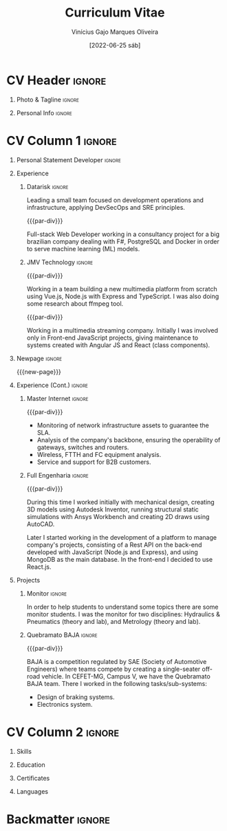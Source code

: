 #+TITLE: Curriculum Vitae
#+DATE: [2022-06-25 sáb]

* Description :noexport:

This file is used to generate my curriculum vitae built with Emacs + Org-mode +
LaTeX. I decided to use Org-Mode and Latex because I'm striving to learn more
about Emacs, ELisp and its ecosystem, and LaTeX is a very complete system to
create beautiful documents, so this is a natural path to follow.

Some tags to keep in mind when reading this configuration:

- The ~:noexport:~ tag allows trees and/or sub-trees to not be exported into the
  pdf. I tag all of my configuration subtrees with this tag and all of the
  content that I do not want to export for a particular job.
- The ~:ignore:~ tag allows the contents of a tree or sub-tree to be exported
  without exporting the heading. This is useful for giving the document a good
  structure so that it is easy to work and understand it.

** References

+ [[https://www.aidanscannell.com/post/org-mode-resume/][Creating a CV/Resume in Org-Mode using LaTeX Templates]]
+ [[https://github.com/aidanscannell/my-org-resume][Github repository from the previous article]]

* Config/Preamble :noexport:

** LaTeX Config

#+BEGIN_SRC emacs-lisp :exports none :results none :eval always
  ; C-c C-c
  (setq org-latex-logfiles-extensions
        (quote
         ("lof" "lot" "tex~" "aux" "idx" "log" "out" "toc" "nav" "snm" "vrb"
          "dvi" "fdb_latexmk" "blg" "brf" "fls" "entoc" "ps" "spl" "bbl" "xmpi"
          "run.xml" "bcf")))
  (add-to-list 'org-latex-classes
               '("altacv" "\\documentclass[10pt,a4paper,ragged2e,withhyper]{altacv}

  % Change the page layout if you need to
  \\geometry{left=1.25cm,right=1.25cm,top=1.5cm,bottom=1.5cm,columnsep=1.2cm}

  % Use roboto and lato for fonts
  \\renewcommand{\\familydefault}{\\sfdefault}

  % Change the colours if you want to
  \\definecolor{SlateGrey}{HTML}{2E2E2E}
  \\definecolor{LightGrey}{HTML}{666666}
  \\definecolor{DarkPastelRed}{HTML}{450808}
  \\definecolor{PastelRed}{HTML}{8F0D0D}
  \\definecolor{GoldenEarth}{HTML}{E7D192}
  \\colorlet{name}{black}
  \\colorlet{tagline}{black}
  \\colorlet{heading}{black}
  \\colorlet{headingrule}{black}
  \\colorlet{subheading}{black}
  \\colorlet{accent}{PastelRed}
  \\colorlet{emphasis}{SlateGrey}
  \\colorlet{body}{LightGrey}

  % Change some fonts, if necessary
  \\renewcommand{\\namefont}{\\Huge\\rmfamily\\bfseries}
  \\renewcommand{\\personalinfofont}{\\footnotesize}
  \\renewcommand{\\cvsectionfont}{\\LARGE\\rmfamily\\bfseries}
  \\renewcommand{\\cvsubsectionfont}{\\large\\bfseries}

  % Change the bullets for itemize and rating marker
  % for \cvskill if you want to
  \\renewcommand{\\itemmarker}{{\\small\\textbullet}}
  \\renewcommand{\\ratingmarker}{\\faCircle}
  "

                 ("\\cvsection{%s}" . "\\cvsection*{%s}")))
  (setq org-latex-packages-alist 'nil)
  (setq org-latex-default-packages-alist
        '(("rm" "roboto"  t)
          ("defaultsans" "lato" t)
          ("" "paracol" t)
          ))
#+END_SRC

#+LATEX_CLASS: altacv
#+LATEX_HEADER: \columnratio{0.6} % Set the left/right column width ratio to 6:4.
#+LATEX_HEADER: \usepackage[bottom]{footmisc}

*** Bibliography

# #+LATEX_HEADER: \DeclareNameAlias{sortname}{last-first}
#+LATEX_HEADER: \DeclareNameAlias{sortname}{given-family}
#+LATEX_HEADER: \addbibresource{my-bib.bib}
# #+LATEX_HEADER: \usepackage[citestyle=numeric-comp, maxcitenames=1, maxbibnames=4, doi=false, isbn=false, eprint=true, backend=bibtex, hyperref=true, url=false, natbib=true]{biblatex}
# #+LATEX_HEADER: \usepackage[backend=biber, sorting=nyvt, style=authoryear, firstinits]{biblatex}
# #+LATEX_HEADER: \usepackage[backend=natbib, giveninits=true]{biblatex}
#+LATEX_HEADER: \usepackage[style=trad-abbrv,sorting=none,sortcites=true,doi=false,url=false,giveninits=true,hyperref]{biblatex}

** Exporter Settings

#+AUTHOR: Vinícius Gajo Marques Oliveira
#+EXPORT_FILE_NAME: ./gajo-cv.pdf
#+OPTIONS: toc:nil title:nil H:1
#+LATEX_HEADER: \columnratio{0.6} % Set the left/right column width ratio to 6:4.

** Macros

#+BEGIN_QUOTE
  AltaCV LaTeX template defines four macros that I wanted to use. These are for
  formatting the ~cvevent~, ~cvachievement~, ~cvtag~ and ~divider~ (horizontal
  dashed line). I convert the LaTeX macros to org-mode macros by adding the
  following lines:
#+END_QUOTE

#+MACRO: cvevent \cvevent{$1}{$2}{$3}{$4}
#+MACRO: cvachievement \cvachievement{$1}{$2}{$3}{$4}
#+MACRO: cvtag \cvtag{$1}
#+MACRO: cvskill \cvskill{$1}{$2}
#+MACRO: divider \divider
#+MACRO: par-div \par\divider
#+MACRO: new-page \newpage

* CV Header :ignore:

** Photo & Tagline :ignore:

#+begin_export latex
\name{Vinícius Gajo M. Oliveira}
\photoR{2.8cm}{me.png}
\tagline{Mechatronics Engineer | Software \& Infrastructure Engineer}
#+end_export

** Personal Info :ignore:

#+begin_export latex
\personalinfo{
  \homepage{https://gaio.dev}
  \email{vinigaio97@gmail.com}
  \location{Minas Gerais, BR}
  \github{64J0}
  \linkedin{vinicius-gajo}
}
\makecvheader
#+end_export

* CV Column 1 :ignore:

#+begin_export latex
\begin{paracol}{2}
#+end_export

** Personal Statement Developer :ignore:

#+begin_export latex
\begin{quote}
``Mechatronics Engineer with great passion for technology. Full-stack Web Developer with DevOps and Infrastructure skills focused in Microsoft Azure.''  
\end{quote}
#+end_export

** Personal Statement Mechatronics Engineer :ignore:noexport:

#+begin_export latex
\begin{quote}
``I am a Mechatronics Engineer with experience in different fields of engineering, like: Structural Mechanics, Networking system and Computer systems development.''  
\end{quote}
#+end_export

** Experience
*** Datarisk :ignore:
{{{cvevent(Software Engineer II - DevSecOps leader, Datarisk, Mar 2022 --
Ongoing, Home-Office)}}}

Leading a small team focused on development operations and infrastructure,
applying DevSecOps and SRE principles.

{{{cvtag(Azure)}}}
{{{cvtag(Terraform)}}}
{{{cvtag(Git, Gitlab and GitHub)}}}
{{{cvtag(F\# (.NET))}}}
{{{cvtag(Linux)}}}
{{{cvtag(Kubernetes)}}}
{{{cvtag(Docker)}}}
{{{cvtag(DevOps)}}}

{{{par-div}}}
{{{cvevent(Software Engineer I, Datarisk, Jul 2021 -- Mar 2022, Home-Office)}}}

Full-stack Web Developer working in a consultancy project for a big brazilian
company dealing with F#, PostgreSQL and Docker in order to serve machine
learning (ML) models.

{{{cvtag(Full-stack web development)}}}
{{{cvtag(F\# (.NET))}}}
{{{cvtag(React.js)}}}
{{{cvtag(Fable \& Feliz)}}}
{{{cvtag(SQL)}}}
{{{cvtag(Docker)}}}
{{{cvtag(SQL)}}}
{{{cvtag(PostgreSQL)}}}

*** JMV Technology :ignore:

{{{par-div}}}
{{{cvevent(Full-stack Web Developer, JMV Technology, Feb 2021 -- Jul 2021,
Divinopolis-MG)}}}

Working in a team building a new multimedia platform from scratch using Vue.js,
Node.js with Express and TypeScript. I was also doing some research about ffmpeg
tool.

{{{cvtag(TypeScript)}}}
{{{cvtag(SASS/SCSS)}}}
{{{cvtag(Full-stack)}}}
{{{cvtag(Vue.js)}}}
{{{cvtag(Back-end)}}}
{{{cvtag(Node.js)}}}

{{{par-div}}}
{{{cvevent(Front-end Web Developer, JMV Technology, Nov 2020 -- Feb 2021,
Divinopolis-MG)}}}

Working in a multimedia streaming company. Initially I was involved only in
Front-end JavaScript projects, giving maintenance to systems created with
Angular JS and React (class components).

{{{cvtag(JavaScript)}}}
{{{cvtag(Front-end)}}}
{{{cvtag(React.js)}}}
{{{cvtag(Angular JS)}}}

** Newpage :ignore:

{{{new-page}}}

** Experience (Cont.) :ignore:

*** Master Internet :ignore:

{{{par-div}}}
{{{cvevent(NOC Analyst, Master Internet, May 2020 -- Nov 2020,
Divinopolis-MG)}}}

- Monitoring of network infrastructure assets to guarantee the SLA.
- Analysis of the company's backbone, ensuring the operability of gateways,
  switches and routers.
- Wireless, FTTH and FC equipment analysis.
- Service and support for B2B customers.

{{{cvtag(Computer Networks)}}}
{{{cvtag(Support)}}}

*** Full Engenharia :ignore:

{{{par-div}}}
{{{cvevent(Mechanical Engineering Intern and Jr. Web Developer, Full Engenharia,
Oct 2019 -- Oct 2020, Divinopolis-MG)}}}

During this time I worked initially with mechanical design, creating 3D models
using Autodesk Inventor, running structural static simulations with Ansys
Workbench and creating 2D draws using AutoCAD.

Later I started working in the development of a platform to manage company's
projects, consisting of a Rest API on the back-end developed with JavaScript
(Node.js and Express), and using MongoDB as the main database. In the front-end
I decided to use React.js.

{{{cvtag(AutoCAD)}}}
{{{cvtag(Autodesk Inventor)}}}
{{{cvtag(Ansys Workbench)}}}
{{{cvtag(HTML 5)}}}
{{{cvtag(CSS 3)}}}
{{{cvtag(JavaScript)}}}
{{{cvtag(React.js)}}}
{{{cvtag(Node.js)}}}

** Projects

*** Monitor :ignore:

{{{cvevent(Student monitor, CEFET-MG, Mar 2019 - Oct 2019, Divinopolis-MG)}}}

In order to help students to understand some topics there are some monitor
students. I was the monitor for two disciplines: Hydraulics & Pneumatics (theory
and lab), and Metrology (theory and lab).

{{{cvtag(Hydraulic systems)}}}
{{{cvtag(Pneumatic systems)}}}
{{{cvtag(Metrology)}}}

*** Quebramato BAJA :ignore:

{{{par-div}}}
{{{cvevent(Quebramato BAJA, CEFET-MG, 2016 - 2018, Divinopolis-MG)}}}

BAJA is a competition regulated by SAE (Society of Automotive Engineers) where
teams compete by creating a single-seater off-road vehicle. In CEFET-MG, Campus
V, we have the Quebramato BAJA team. There I worked in the following
tasks/sub-systems:

- Design of braking systems.
- Electronics system.

{{{cvtag(Braking systems)}}}
{{{cvtag(Electronics)}}}
{{{cvtag(Auto Engineering)}}}

** A day of my life :noexport:
** Publications :noexport:
** Volunteering :noexport:
* CV Column 2 :ignore:

#+begin_export latex
\switchcolumn
#+end_export
  
** Skills

{{{cvtag(Microsoft Azure)}}}
{{{cvtag(Terraform)}}}
{{{cvtag(Docker)}}}
{{{cvtag(Kubernetes)}}}
{{{cvtag(GitHub)}}}
{{{cvtag(F\# (.NET))}}}
{{{cvtag(Linux)}}}
{{{cvtag(PostgreSQL)}}}
{{{cvtag(Shell)}}}
{{{cvtag(Functional programming)}}}

{{{divider}}}

{{{cvtag(HTML5)}}}
{{{cvtag(CSS3)}}}
{{{cvtag(JavaScript)}}}
{{{cvtag(TypeScript)}}}
{{{cvtag(Git)}}}
{{{cvtag(Gitlab)}}}
{{{cvtag(Full-stack web dev)}}}
{{{cvtag(React.js)}}}
{{{cvtag(Node.js)}}}
{{{cvtag(SQL)}}}

{{{divider}}}

{{{cvtag(Emacs)}}}
{{{cvtag(DevOps/DevSecOps)}}}
{{{cvtag(SRE)}}}
{{{cvtag(Cloud computing)}}}
{{{cvtag(Python)}}}

# {{{divider}}}

# {{{cvtag(AutoCAD)}}}
# {{{cvtag(Autodesk Inventor)}}}
# {{{cvtag(Ansys Workbench)}}}

# {{{divider}}}

# {{{cvtag(Excel)}}}
# {{{cvtag(Word)}}}

** Education

{{{cvevent(Postgraduate degree in Software Engineering and Architecture, FIA,
2023 - 2025)}}}

{{{cvevent(Bachelor degree in Mechatronics Engineering, CEFET-MG, 2015 -
2021)}}}

** Certificates

{{{cvachievement(\faCertificate, Microsoft AZ-900, Foundational knowledge of
cloud services and how those services are provided with Microsoft Azure.)}}}

{{{divider}}}

{{{cvachievement(\faCertificate, Microsoft DP-900, Knowledge of code data
concepts and related Microsoft Azure data services.)}}}

{{{divider}}}

{{{cvachievement(\faCertificate, Microsoft AI-900, Foundational knowledge of
machine learning (ML) and artificial intelligence (AI) concepts and related
Microsoft Azure services.)}}}

{{{divider}}}

{{{cvachievement(\faCertificate, Microsoft SC-900, Fundamental knowledge in
security, compliance and identity in Azure and Microsoft 365.)}}}

{{{divider}}}

{{{cvachievement(\faCertificate, Coursera, Machine Learning Specialization)}}}

{{{divider}}}

{{{cvachievement(\faTrophy, JavaScript (Intermediate), HackerRank)}}}

{{{divider}}}

{{{cvachievement(\faTrophy, SQL (Intermediate), HackerRank)}}}

{{{divider}}}

{{{cvachievement(\faTrophy, Bootcamp GoStack 11, Rocketseat)}}}

{{{divider}}}

{{{cvachievement(\faTrophy, Bootcamp de Formação SRE, ElvenWorks)}}}

# {{{divider}}}

# {{{cvachievement(\faTrophy, Practical Ethical Hacking, TCM Security)}}}

** My Life Philosophy :noexport:
** Achievements :noexport:
** Languages

{{{cvskill(Portuguese, 5)}}}

{{{cvskill(English, 4)}}}

** Referees :noexport:
* Backmatter :ignore:

#+begin_export latex
\end{paracol}
\end{document}
#+end_export

